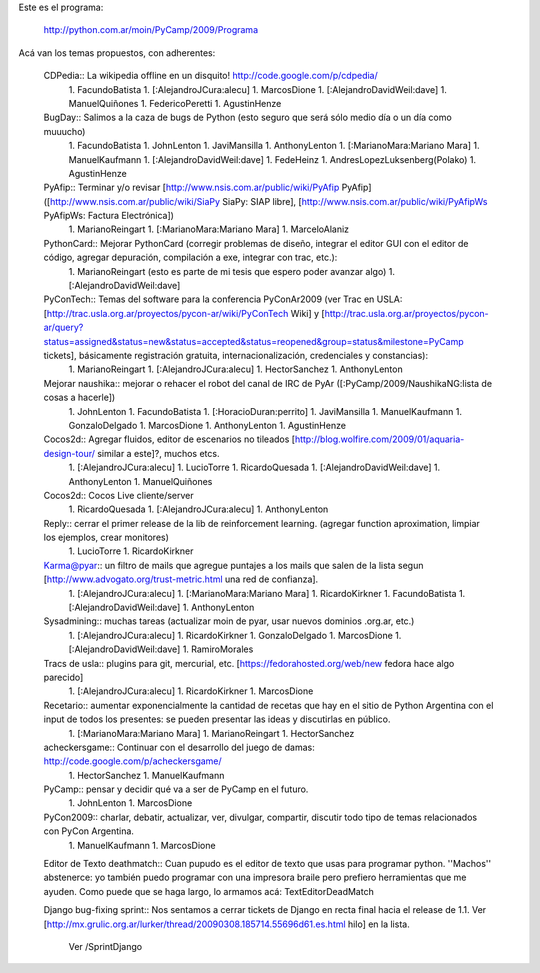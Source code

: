 Este es el programa:

  http://python.com.ar/moin/PyCamp/2009/Programa

Acá van los temas propuestos, con adherentes:

 CDPedia:: La wikipedia offline en un disquito! http://code.google.com/p/cdpedia/
  1. FacundoBatista
  1. [:AlejandroJCura:alecu]
  1. MarcosDione
  1. [:AlejandroDavidWeil:dave]
  1. ManuelQuiñones
  1. FedericoPeretti
  1. AgustinHenze

 BugDay:: Salimos a la caza de bugs de Python (esto seguro que será sólo medio día o un día como muuucho)
  1. FacundoBatista
  1. JohnLenton
  1. JaviMansilla
  1. AnthonyLenton
  1. [:MarianoMara:Mariano Mara]
  1. ManuelKaufmann
  1. [:AlejandroDavidWeil:dave]
  1. FedeHeinz
  1. AndresLopezLuksenberg(Polako)
  1. AgustinHenze

 PyAfip:: Terminar y/o revisar [http://www.nsis.com.ar/public/wiki/PyAfip PyAfip] ([http://www.nsis.com.ar/public/wiki/SiaPy SiaPy: SIAP libre], [http://www.nsis.com.ar/public/wiki/PyAfipWs PyAfipWs: Factura Electrónica])
  1. MarianoReingart
  1. [:MarianoMara:Mariano Mara]
  1. MarceloAlaniz

 PythonCard:: Mejorar PythonCard (corregir problemas de diseño, integrar el editor GUI con el editor de código, agregar depuración, compilación a exe, integrar con trac, etc.):
  1. MarianoReingart (esto es parte de mi tesis que espero poder avanzar algo)
  1. [:AlejandroDavidWeil:dave]

 PyConTech:: Temas del software para la conferencia PyConAr2009 (ver Trac en USLA: [http://trac.usla.org.ar/proyectos/pycon-ar/wiki/PyConTech Wiki] y [http://trac.usla.org.ar/proyectos/pycon-ar/query?status=assigned&status=new&status=accepted&status=reopened&group=status&milestone=PyCamp tickets], básicamente registración gratuita, internacionalización, credenciales y constancias):
  1. MarianoReingart
  1. [:AlejandroJCura:alecu]
  1. HectorSanchez
  1. AnthonyLenton

 Mejorar naushika:: mejorar o rehacer el robot del canal de IRC de PyAr ([:PyCamp/2009/NaushikaNG:lista de cosas a hacerle])
  1. JohnLenton
  1. FacundoBatista
  1. [:HoracioDuran:perrito]
  1. JaviMansilla
  1. ManuelKaufmann
  1. GonzaloDelgado
  1. MarcosDione
  1. AnthonyLenton
  1. AgustinHenze

 Cocos2d:: Agregar fluidos, editor de escenarios no tileados [http://blog.wolfire.com/2009/01/aquaria-design-tour/ similar a este]?, muchos etcs.
  1. [:AlejandroJCura:alecu]
  1. LucioTorre
  1. RicardoQuesada
  1. [:AlejandroDavidWeil:dave]
  1. AnthonyLenton
  1. ManuelQuiñones

 Cocos2d:: Cocos Live cliente/server
  1. RicardoQuesada
  1. [:AlejandroJCura:alecu]
  1. AnthonyLenton

 Reply:: cerrar el primer release de la lib de reinforcement learning. (agregar function aproximation, limpiar los ejemplos, crear monitores)
  1. LucioTorre
  1. RicardoKirkner

 Karma@pyar:: un filtro de mails que agregue puntajes a los mails que salen de la lista segun [http://www.advogato.org/trust-metric.html una red de confianza].
  1. [:AlejandroJCura:alecu]
  1. [:MarianoMara:Mariano Mara]
  1. RicardoKirkner
  1. FacundoBatista
  1. [:AlejandroDavidWeil:dave]
  1. AnthonyLenton

 Sysadmining:: muchas tareas (actualizar moin de pyar, usar nuevos dominios .org.ar, etc.)
  1. [:AlejandroJCura:alecu]
  1. RicardoKirkner
  1. GonzaloDelgado
  1. MarcosDione
  1. [:AlejandroDavidWeil:dave]
  1. RamiroMorales

 Tracs de usla:: plugins para git, mercurial, etc. [https://fedorahosted.org/web/new fedora hace algo parecido]
  1. [:AlejandroJCura:alecu]
  1. RicardoKirkner
  1. MarcosDione

 Recetario:: aumentar exponencialmente la cantidad de recetas que hay en el sitio de Python Argentina con el input de todos los presentes: se pueden presentar las ideas y discutirlas en público.
  1. [:MarianoMara:Mariano Mara]
  1. MarianoReingart
  1. HectorSanchez

 acheckersgame:: Continuar con el desarrollo del juego de damas: http://code.google.com/p/acheckersgame/
  1. HectorSanchez
  1. ManuelKaufmann

 PyCamp:: pensar y decidir qué va a ser de PyCamp en el futuro.
  1. JohnLenton
  1. MarcosDione

 PyCon2009:: charlar, debatir, actualizar, ver, divulgar, compartir, discutir todo tipo de temas relacionados con PyCon Argentina.
  1. ManuelKaufmann
  1. MarcosDione

 Editor de Texto deathmatch:: Cuan pupudo es el editor de texto que usas para programar python. ''Machos'' abstenerce: yo también puedo programar con una impresora braile pero prefiero herramientas que me ayuden. Como puede que se haga largo, lo armamos acá: TextEditorDeadMatch

 Django bug-fixing sprint:: Nos sentamos a cerrar tickets de Django en recta final hacia el release de 1.1. Ver [http://mx.grulic.org.ar/lurker/thread/20090308.185714.55696d61.es.html hilo] en la lista.

  Ver /SprintDjango
